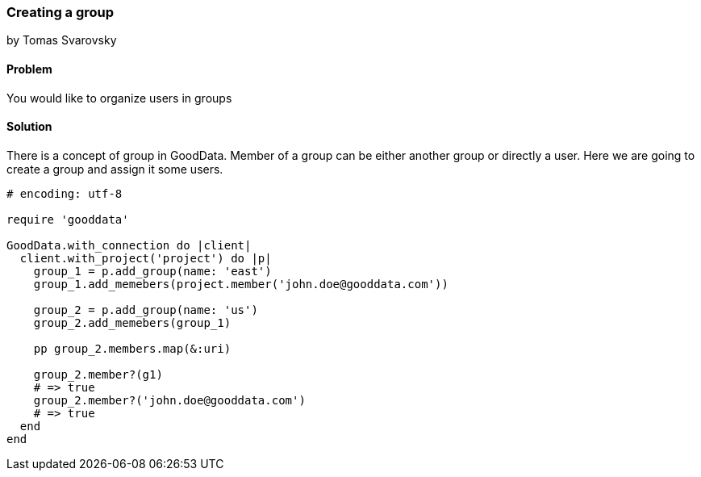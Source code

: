 === Creating a group
by Tomas Svarovsky

==== Problem
You would like to organize users in groups

==== Solution

There is a concept of group in GoodData. Member of a group can be either another group or directly a user. Here we are going to create a group and assign it some users.

[source,ruby]
----
# encoding: utf-8

require 'gooddata'

GoodData.with_connection do |client|
  client.with_project('project') do |p|
    group_1 = p.add_group(name: 'east')
    group_1.add_memebers(project.member('john.doe@gooddata.com'))

    group_2 = p.add_group(name: 'us')
    group_2.add_memebers(group_1)

    pp group_2.members.map(&:uri)

    group_2.member?(g1)
    # => true
    group_2.member?('john.doe@gooddata.com')
    # => true
  end
end

----